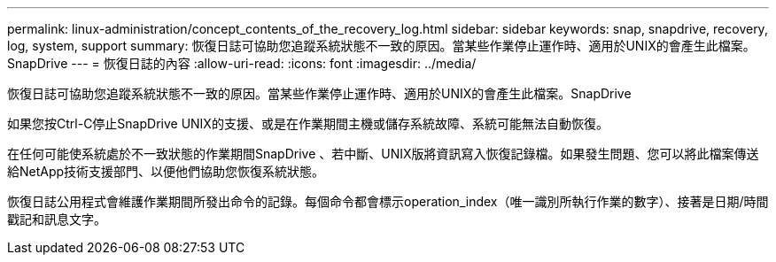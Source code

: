 ---
permalink: linux-administration/concept_contents_of_the_recovery_log.html 
sidebar: sidebar 
keywords: snap, snapdrive, recovery, log, system, support 
summary: 恢復日誌可協助您追蹤系統狀態不一致的原因。當某些作業停止運作時、適用於UNIX的會產生此檔案。SnapDrive 
---
= 恢復日誌的內容
:allow-uri-read: 
:icons: font
:imagesdir: ../media/


[role="lead"]
恢復日誌可協助您追蹤系統狀態不一致的原因。當某些作業停止運作時、適用於UNIX的會產生此檔案。SnapDrive

如果您按Ctrl-C停止SnapDrive UNIX的支援、或是在作業期間主機或儲存系統故障、系統可能無法自動恢復。

在任何可能使系統處於不一致狀態的作業期間SnapDrive 、若中斷、UNIX版將資訊寫入恢復記錄檔。如果發生問題、您可以將此檔案傳送給NetApp技術支援部門、以便他們協助您恢復系統狀態。

恢復日誌公用程式會維護作業期間所發出命令的記錄。每個命令都會標示operation_index（唯一識別所執行作業的數字）、接著是日期/時間戳記和訊息文字。
